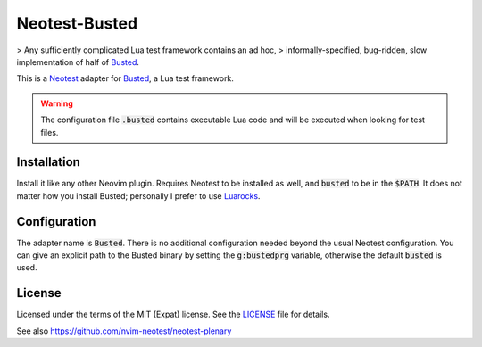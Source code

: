 .. default-role:: code

################
 Neotest-Busted
################

> Any sufficiently complicated Lua test framework contains an ad hoc,
> informally-specified, bug-ridden, slow implementation of half of Busted_.

This is a Neotest_ adapter for Busted_, a Lua test framework.

.. warning::

   The configuration file `.busted` contains executable Lua code and will be
   executed when looking for test files.


Installation
############

Install it like any other Neovim plugin.  Requires Neotest to be installed as
well, and `busted` to be in the `$PATH`.  It does not matter how you install
Busted; personally I prefer to use Luarocks_.


Configuration
#############

The adapter name is `Busted`.  There is no additional configuration needed
beyond the usual Neotest configuration.  You can give an explicit path to the
Busted binary by setting the `g:bustedprg` variable, otherwise the default
`busted` is used.


License
#######

Licensed under the terms of the MIT (Expat) license.  See the LICENSE_ file for
details.


See also https://github.com/nvim-neotest/neotest-plenary

.. _Busted: https://lunarmodules.github.io/busted/
.. _Neotest: https://github.com/nvim-neotest/neotest
.. _Luarocks: https://luarocks.org/
.. _LICENSE: LICENSE.txt
